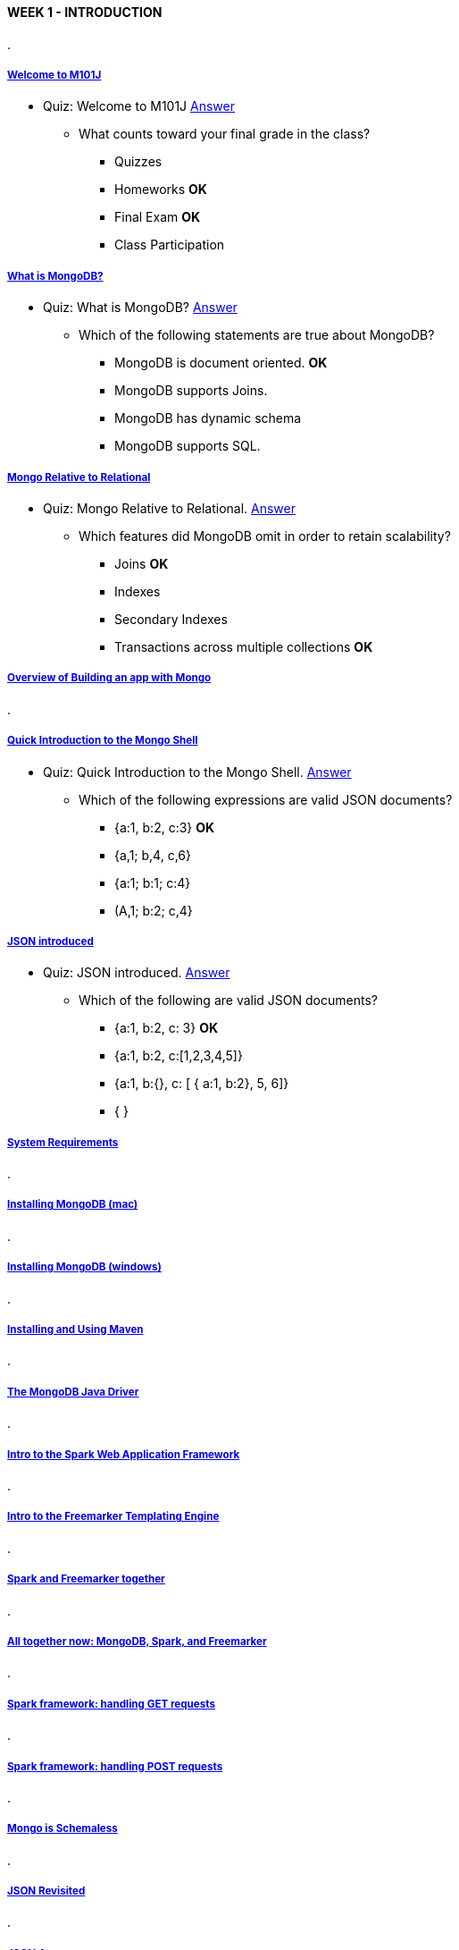 [[mongo-m101j-week1]]

////
a=&#225; e=&#233; i=&#237; o=&#243; u=&#250;

A=&#193; E=&#201; I=&#205; O=&#211; U=&#218;

n=&#241; N=&#209;
////

==== WEEK 1 - INTRODUCTION

.

===== https://www.youtube.com/watch?feature=player_embedded&v=FN10crzDOjk[Welcome to M101J]

* Quiz: Welcome to M101J https://www.youtube.com/watch?feature=player_embedded&v=ysg0vfgg6fI[Answer]

** What counts toward your final grade in the class?

*** Quizzes

*** Homeworks *OK*

*** Final Exam *OK*

*** Class Participation

===== https://www.youtube.com/watch?feature=player_embedded&v=q2iLKZ1LgjI[What is MongoDB?]

* Quiz: What is MongoDB? https://www.youtube.com/watch?feature=player_embedded&v=CAR42sMkXEo[Answer]

** Which of the following statements are true about MongoDB?

*** MongoDB is document oriented. *OK*

*** MongoDB supports Joins.

*** MongoDB has dynamic schema

*** MongoDB supports SQL.

===== https://www.youtube.com/watch?feature=player_embedded&v=IAvnMgvHuLw[Mongo Relative to Relational]

* Quiz: Mongo Relative to Relational. https://www.youtube.com/watch?feature=player_embedded&v=IAvnMgvHuLw[Answer]

** Which features did MongoDB omit in order to retain scalability?

*** Joins *OK*

*** Indexes

*** Secondary Indexes

*** Transactions across multiple collections *OK*

===== https://www.youtube.com/watch?feature=player_embedded&v=swhH4q_2Ttc[Overview of Building an app with Mongo]

.

===== https://www.youtube.com/watch?feature=player_embedded&v=f-lyGAMnNY4[Quick Introduction to the Mongo Shell]

* Quiz: Quick Introduction to the Mongo Shell. https://www.youtube.com/watch?feature=player_embedded&v=YQTqdLe3W4M[Answer]

** Which of the following expressions are valid JSON documents?

*** {a:1, b:2, c:3} *OK*

*** {a,1; b,4, c,6}

*** {a:1; b:1; c:4}

*** (A,1; b:2; c,4}


===== https://www.youtube.com/watch?feature=player_embedded&v=2jsJeH8q6YM[JSON introduced]

* Quiz: JSON introduced. https://www.youtube.com/watch?feature=player_embedded&v=uWcOsdV4Iz4[Answer]

** Which of the following are valid JSON documents?

*** {a:1, b:2, c: 3} *OK*

*** {a:1, b:2, c:[1,2,3,4,5]}

*** {a:1, b:{}, c: [ { a:1, b:2}, 5, 6]}

*** { }

===== https://www.youtube.com/watch?feature=player_embedded&v=_vYz3CZwyK0[System Requirements]

.

===== https://www.youtube.com/watch?feature=player_embedded&v=6VFukRETCTg[Installing MongoDB (mac)]

.

===== https://www.youtube.com/watch?feature=player_embedded&v=hX5louVryOQ[Installing MongoDB (windows)]

.

===== https://www.youtube.com/watch?feature=player_embedded&v=72vejAmaypM[Installing and Using Maven]

.

===== https://www.youtube.com/watch?feature=player_embedded&v=FtyaK3pMHxw[The MongoDB Java Driver]

.

===== https://www.youtube.com/watch?feature=player_embedded&v=UH-VD_ypal8[Intro to the Spark Web Application Framework]

.

===== https://www.youtube.com/watch?feature=player_embedded&v=_8-3K2Ds-Ok[Intro to the Freemarker Templating Engine]

.

===== https://www.youtube.com/watch?feature=player_embedded&v=7fdtf9aLc2w[Spark and Freemarker together]

.

===== https://www.youtube.com/watch?feature=player_embedded&v=8S5tvJAOYzg[All together now: MongoDB, Spark, and Freemarker]

.

===== https://www.youtube.com/watch?feature=player_embedded&v=7t1IafamuVs[Spark framework: handling GET requests]

.

===== https://www.youtube.com/watch?feature=player_embedded&v=jZDuxesy5cc[Spark framework: handling POST requests]

.

===== https://www.youtube.com/watch?feature=player_embedded&v=K6dlBbH_XHI[Mongo is Schemaless]

.

===== https://www.youtube.com/watch?feature=player_embedded&v=zbYCcMWJGNY[JSON Revisited]

.

===== https://www.youtube.com/watch?feature=player_embedded&v=JkK9n6_ahVk[JSON Arrays]

* Write the JSON for a simple document containing a single key "fruit" that has as its value an array containing three
  strings: "apple", "pear", and "peach". https://www.youtube.com/watch?feature=player_embedded&v=ciuq7XPqHKI[Answer]

[source, JSON]
----
{fruit:["apple","pear","peach"]}
----

===== https://www.youtube.com/watch?feature=player_embedded&v=vrYAEH3g13M[JSON Subdocuments]

* Write a JSON document with a single key, "address" that has as it value another document with the
keys 'street_address', 'city', 'state', 'zipcode', with the following values: 'street_address' is
 "23 Elm Drive", 'city' is "Palo Alto", 'state' is "California", 'zipcode' is "94305"  https://www.youtube.com/watch?feature=player_embedded&v=NGp_y6BaEMw[Answer]

[source, JSON]
----
{address:{street_address:"23 Elm Drive",city:"Palo Alto",state:"California",zipco
----

===== https://www.youtube.com/watch?feature=player_embedded&v=kOrsT94-A28[JSON Spec]

.

===== https://www.youtube.com/watch?feature=player_embedded&v=ePi3kDoexoM[Introduction to our class project, the blog]

.

===== https://www.youtube.com/watch?feature=player_embedded&v=boR2y9MHCa0[Blog in Relational Tables]

* let's assume that our blog can be modeled with the following relational tables:

[source, JSON]
----
authors:
	author_id,
	name,
	email,
	password

posts:
	post_id,
	author_id
	title,
	body,
	publication_date

comments:
	comment_id,
	name,
	email,
	comment_text

post_comments:
	post_id,
	comment_id


tags
	tag_id
	name

post_tags
	post_id
	tag_id
----

** In order to display a blog post with its comments and tags, how many tables will need to be accessed? https://www.youtube.com/watch?feature=player_embedded&v=vB-4AbbLKeg[Answer]

*** 2

*** 3

*** 5

*** 6 *OK*


===== https://www.youtube.com/watch?feature=player_embedded&v=ZjwCzyqKVdY[Blog in Documents]

* Quiz: Blog in Documents. https://www.youtube.com/watch?feature=player_embedded&v=WJblHPsp1p4[Answer]

** Given the document schema that we proposed for the blog, how many collections would we need to access to display the blog home page?

*** 0

*** 1 *OK*

*** 2

*** 4

===== https://www.youtube.com/watch?feature=player_embedded&v=6XE3wZCPiZ8[Intro to Schema Design]

* Quiz: Intro to Schema Design. https://www.youtube.com/watch?feature=player_embedded&v=wiwOEG_6ojs[Answer]

** In which scenario is it impossible to embed data within a document (you must put the data in it a separate collection). Check all that apply.

*** The data would be duplicated across multiple objects within a collection.

*** You need an index on the data element.

*** The embedded data could exceed the 16MB document limit within MongoDB *OK*

*** The data is not isomorphic.

===== https://www.youtube.com/watch?feature=player_embedded&v=r48N7GcDqVI[Homework 1.1] https://www.youtube.com/watch?feature=player_embedded&v=memPfvehjGo[Answer]

Install MongoDB on your computer and run it on the standard port.
Download the
https://education.mongodb.com/static/m101j-october-2013/handouts/hw1-1.957cdceb1c1e.tar[HW1 tarball (mac)] or
https://education.mongodb.com/static/m101j-october-2013/handouts/hw1-1.184820ec29b6.zip[zipfile (windows)],
expand it as follows:

Mac Users:

[source, console]
----
tar xvf hw1.tar
----

Windows Users:

[source, console]
----
You probably don't have tar installed so right click on
the hw1.zip file and choose "extract all"
----

Use mongorestore to restore the dump into your running mongod. Do this by opening a
terminal window (mac) or cmd window (windows) and navigating to the directory so
that the dump directory is directly beneath you. Now type

[source, console]
----
mongorestore dump
----

Note you will need to have your path setup correctly to find mongorestore.
Now, using the Mongo shell, perform a findone on the collection called hw1 in the database m101.
That will return one document. Please provide the value corresponding to the "answer" key from the document returned.

[source, console]
----
42
----

===== Homework 1.2

* Which of the following are valid JSON documents. Please choose all that apply.

** {'name':'Fred Flintstone';'occupation':'Miner';'wife':'Wilma'}

** {'title':'Star Wars', 'quotes':['Use The Force','These are not the Droids you are looking for'],'director':'George Lucas'} *OK*

** {} *OK*

** {'city':'New York', 'population', 7999034, boros:{'queens', 'manhattan', 'staten island', 'the bronx', 'brooklyn'}}

** {'a':1, 'b':{'b':1, 'c':'foo', 'd':'bar', 'e':[1,2,4]}}

===== Homework 1.3

Before starting this problem, you should have run mongorestore to set up your MongoDB database as described in HW1.1.

We want to test that you have a working JDK, that maven is installed and that you can run maven-based projects.
Please install JDK 1.6 or above and maven if they are not already installed. This week's video lessons show how to install maven.

Download hw1-3.zip or hw1-3.tar, uncompress it, cd into the hw1-3 directory (there should be a pom.xml file in there), and run Maven as follows:

[source, console]
----
mvn compile exec:java -Dexec.mainClass=com.tengen.Week1Homework3
----

It requires Maven to be installed correctly, your mongod server to be running, and that you have run mongorestore properly.
If it's working correctly, there should be two lines towards the bottom that say:

[source, console]
----
[INFO] -------------------
[INFO] BUILD SUCCESS
----

Right before those lines there should be a line that starts with:

[source, console]
----
THE ANSWER IS:
----

Type the number that appears after the colon into the box below.

[source, console]
----
366
----

===== Homework 1.4

We are now going to test that you can run a Maven-based project that depends on the MongoDB Java driver,
Spark, and Freemarker. Download hw1-4.zip or hw1-4.tar, uncompress it, cd to the hw-1.4 directory, and run Maven as follows:

[source, console]
----
mvn compile exec:java -Dexec.mainClass=com.tengen.Week1Homework4
----

Like the previous homework, it requires Maven to be installed correctly, your mongod server to be running,
and that you have run mongorestore properly from HW 1.1.
If all is working correctly, there should be two lines towards the bottom that say:

[source, console]
----
== Spark has ignited ...
>> Listening on 0.0.0.0:4567
----

Next, open a tab in your web browser and navigate to http://localhost:4567/[http://localhost:4567].
There should be a single line of text that starts with:

[source, console]
----
THE ANSWER IS:
----

Type the number that appears after the colon into the box below, no spaces or punctuation.

[source, console]
----
2805
----

===== Files Week 1

* https://education.mongodb.com/static/m101j-october-2013/handouts/week1-examples.tar.38e9f70c479b.gz[week1-examples.tar.gz]

* https://education.mongodb.com/static/m101j-october-2013/handouts/week1-examples.b5fba9953936.zip[week1-examples.zip]

* https://education.mongodb.com/static/m101j-october-2013/handouts/hw1-1.184820ec29b6.zip[hw1-1.zip]

* https://education.mongodb.com/static/m101j-october-2013/handouts/hw1-1.957cdceb1c1e.tar[hw1-1.tar]

* https://education.mongodb.com/static/m101j-october-2013/handouts/hw1-3.2005b1d3b047.zip[hw1-3.zip]

* https://education.mongodb.com/static/m101j-october-2013/handouts/hw1-3.431e01c66fae.tar[hw1-3.tar]

* https://education.mongodb.com/static/m101j-october-2013/handouts/hw1-4.b2846101dcff.zip[hw1-4.zip]

* https://education.mongodb.com/static/m101j-october-2013/handouts/hw1-4.52e51eafad59.tar[hw1-4.tar]
